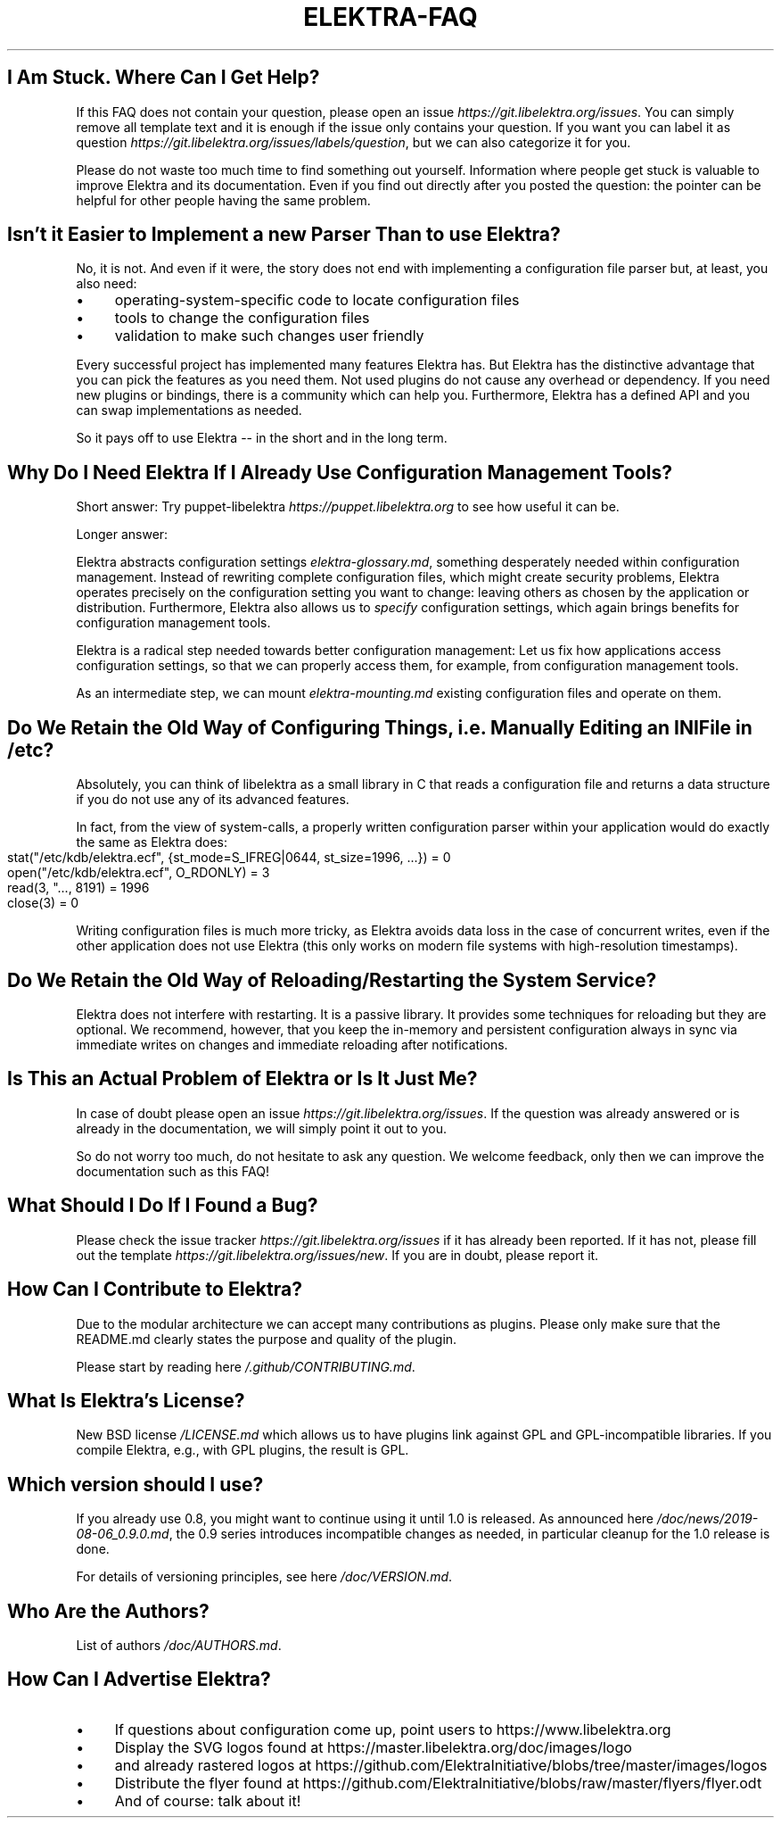 .\" generated with Ronn-NG/v0.10.1
.\" http://github.com/apjanke/ronn-ng/tree/0.10.1.pre1
.TH "ELEKTRA\-FAQ" "" "June 2021" ""
.SH "I Am Stuck\. Where Can I Get Help?"
If this FAQ does not contain your question, please open an issue \fIhttps://git\.libelektra\.org/issues\fR\. You can simply remove all template text and it is enough if the issue only contains your question\. If you want you can label it as question \fIhttps://git\.libelektra\.org/issues/labels/question\fR, but we can also categorize it for you\.
.P
Please do not waste too much time to find something out yourself\. Information where people get stuck is valuable to improve Elektra and its documentation\. Even if you find out directly after you posted the question: the pointer can be helpful for other people having the same problem\.
.SH "Isn't it Easier to Implement a new Parser Than to use Elektra?"
No, it is not\. And even if it were, the story does not end with implementing a configuration file parser but, at least, you also need:
.IP "\(bu" 4
operating\-system\-specific code to locate configuration files
.IP "\(bu" 4
tools to change the configuration files
.IP "\(bu" 4
validation to make such changes user friendly
.IP "" 0
.P
Every successful project has implemented many features Elektra has\. But Elektra has the distinctive advantage that you can pick the features as you need them\. Not used plugins do not cause any overhead or dependency\. If you need new plugins or bindings, there is a community which can help you\. Furthermore, Elektra has a defined API and you can swap implementations as needed\.
.P
So it pays off to use Elektra \-\- in the short and in the long term\.
.SH "Why Do I Need Elektra If I Already Use Configuration Management Tools?"
Short answer: Try puppet\-libelektra \fIhttps://puppet\.libelektra\.org\fR to see how useful it can be\.
.P
Longer answer:
.P
Elektra abstracts configuration settings \fIelektra\-glossary\.md\fR, something desperately needed within configuration management\. Instead of rewriting complete configuration files, which might create security problems, Elektra operates precisely on the configuration setting you want to change: leaving others as chosen by the application or distribution\. Furthermore, Elektra also allows us to \fIspecify\fR configuration settings, which again brings benefits for configuration management tools\.
.P
Elektra is a radical step needed towards better configuration management: Let us fix how applications access configuration settings, so that we can properly access them, for example, from configuration management tools\.
.P
As an intermediate step, we can mount \fIelektra\-mounting\.md\fR existing configuration files and operate on them\.
.SH "Do We Retain the Old Way of Configuring Things, i\.e\. Manually Editing an INI File in /etc?"
Absolutely, you can think of libelektra as a small library in C that reads a configuration file and returns a data structure if you do not use any of its advanced features\.
.P
In fact, from the view of system\-calls, a properly written configuration parser within your application would do exactly the same as Elektra does:
.IP "" 4
.nf
stat("/etc/kdb/elektra\.ecf", {st_mode=S_IFREG|0644, st_size=1996, \|\.\|\.\|\.}) = 0
open("/etc/kdb/elektra\.ecf", O_RDONLY)  = 3
read(3, "\|\.\|\.\|\., 8191) = 1996
close(3)                                = 0
.fi
.IP "" 0
.P
Writing configuration files is much more tricky, as Elektra avoids data loss in the case of concurrent writes, even if the other application does not use Elektra (this only works on modern file systems with high\-resolution timestamps)\.
.SH "Do We Retain the Old Way of Reloading/Restarting the System Service?"
Elektra does not interfere with restarting\. It is a passive library\. It provides some techniques for reloading but they are optional\. We recommend, however, that you keep the in\-memory and persistent configuration always in sync via immediate writes on changes and immediate reloading after notifications\.
.SH "Is This an Actual Problem of Elektra or Is It Just Me?"
In case of doubt please open an issue \fIhttps://git\.libelektra\.org/issues\fR\. If the question was already answered or is already in the documentation, we will simply point it out to you\.
.P
So do not worry too much, do not hesitate to ask any question\. We welcome feedback, only then we can improve the documentation such as this FAQ!
.SH "What Should I Do If I Found a Bug?"
Please check the issue tracker \fIhttps://git\.libelektra\.org/issues\fR if it has already been reported\. If it has not, please fill out the template \fIhttps://git\.libelektra\.org/issues/new\fR\. If you are in doubt, please report it\.
.SH "How Can I Contribute to Elektra?"
Due to the modular architecture we can accept many contributions as plugins\. Please only make sure that the README\.md clearly states the purpose and quality of the plugin\.
.P
Please start by reading here \fI/\.github/CONTRIBUTING\.md\fR\.
.SH "What Is Elektra’s License?"
New BSD license \fI/LICENSE\.md\fR which allows us to have plugins link against GPL and GPL\-incompatible libraries\. If you compile Elektra, e\.g\., with GPL plugins, the result is GPL\.
.SH "Which version should I use?"
If you already use 0\.8, you might want to continue using it until 1\.0 is released\. As announced here \fI/doc/news/2019\-08\-06_0\.9\.0\.md\fR, the 0\.9 series introduces incompatible changes as needed, in particular cleanup for the 1\.0 release is done\.
.P
For details of versioning principles, see here \fI/doc/VERSION\.md\fR\.
.SH "Who Are the Authors?"
List of authors \fI/doc/AUTHORS\.md\fR\.
.SH "How Can I Advertise Elektra?"
.IP "\(bu" 4
If questions about configuration come up, point users to https://www\.libelektra\.org
.IP "\(bu" 4
Display the SVG logos found at https://master\.libelektra\.org/doc/images/logo
.IP "\(bu" 4
and already rastered logos at https://github\.com/ElektraInitiative/blobs/tree/master/images/logos
.IP "\(bu" 4
Distribute the flyer found at https://github\.com/ElektraInitiative/blobs/raw/master/flyers/flyer\.odt
.IP "\(bu" 4
And of course: talk about it!
.IP "" 0

